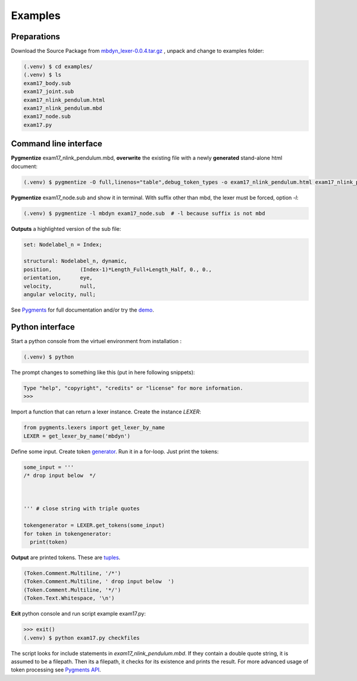 .. _examples:

Examples
========

Preparations
------------

Download the Source Package from `mbdyn_lexer-0.0.4.tar.gz <https://pypi.org/project/mbdyn-lexer/#files>`_ , unpack and change to examples folder:

.. code-block:: console

   (.venv) $ cd examples/
   (.venv) $ ls
   exam17_body.sub
   exam17_joint.sub
   exam17_nlink_pendulum.html
   exam17_nlink_pendulum.mbd
   exam17_node.sub
   exam17.py




Command line interface
---------------------

**Pygmentize** exam17_nlink_pendulum.mbd, **overwrite** the existing file with a newly **generated** stand-alone html document:

.. code-block:: bash

   (.venv) $ pygmentize -O full,linenos="table",debug_token_types -o exam17_nlink_pendulum.html exam17_nlink_pendulum.mbd 



**Pygmentize** exam17_node.sub and show it in terminal. With suffix other than mbd, the lexer must be forced, option *-l*:

.. code-block:: bash

   (.venv) $ pygmentize -l mbdyn exam17_node.sub  # -l because suffix is not mbd

**Outputs** a highlighted version of the sub file:
   
.. code-block:: mbdyn
		
   set: Nodelabel_n = Index;
   
   structural: Nodelabel_n, dynamic,
   position,         (Index-1)*Length_Full+Length_Half, 0., 0.,
   orientation,      eye,
   velocity,         null,
   angular velocity, null;
   
See `Pygments <https://pygments.org/docs/>`_ for full documentation and/or try the `demo <https://pygments.org/demo/>`_.

Python interface
----------------

Start a python console from the virtuel environment from installation :

.. code-block:: bash

   (.venv) $ python

The prompt changes to something like this (put in here following snippets):

.. code-block:: pycon

   Type "help", "copyright", "credits" or "license" for more information.
   >>> 

Import a function that can return a lexer instance. Create the instance *LEXER*:

.. code-block:: python

   from pygments.lexers import get_lexer_by_name
   LEXER = get_lexer_by_name('mbdyn')

Define some input. Create token `generator <https://docs.python.org/3/glossary.html#term-generator>`_. Run it in a for-loop. Just print the tokens:

.. code-block:: python
  
   some_input = '''
   /* drop input below  */
   

   
   ''' # close string with triple quotes
   
   tokengenerator = LEXER.get_tokens(some_input)
   for token in tokengenerator:
     print(token)

**Output** are printed tokens. These are `tuples <https://docs.python.org/3/library/stdtypes.html#tuples>`_.

.. code-block:: python
		
   (Token.Comment.Multiline, '/*')
   (Token.Comment.Multiline, ' drop input below  ')
   (Token.Comment.Multiline, '*/')
   (Token.Text.Whitespace, '\n')

**Exit** python console and run script example exam17.py:

.. code-block:: console

   >>> exit()
   (.venv) $ python exam17.py checkfiles

The script looks for include statements in *exam17_nlink_pendulum.mbd*. If they contain a double quote string, it is assumed to be a filepath. Then its a filepath, it checks for its existence and prints the result. For more advanced usage of token processing see `Pygments API <https://pygments.org/docs/api/>`_.
